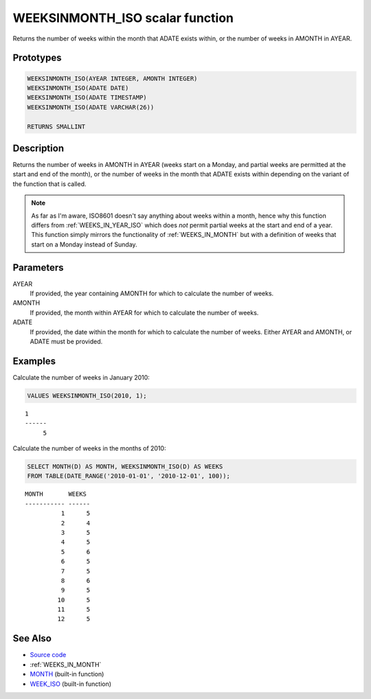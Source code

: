 .. _WEEKS_IN_MONTH_ISO:

================================
WEEKSINMONTH_ISO scalar function
================================

Returns the number of weeks within the month that ADATE exists within, or the
number of weeks in AMONTH in AYEAR.

Prototypes
==========

.. code-block:: sql

    WEEKSINMONTH_ISO(AYEAR INTEGER, AMONTH INTEGER)
    WEEKSINMONTH_ISO(ADATE DATE)
    WEEKSINMONTH_ISO(ADATE TIMESTAMP)
    WEEKSINMONTH_ISO(ADATE VARCHAR(26))

    RETURNS SMALLINT


Description
===========

Returns the number of weeks in AMONTH in AYEAR (weeks start on a Monday, and
partial weeks are permitted at the start and end of the month), or the number
of weeks in the month that ADATE exists within depending on the variant of the
function that is called.

.. note::

    As far as I'm aware, ISO8601 doesn't say anything about weeks within a
    month, hence why this function differs from :ref:`WEEKS_IN_YEAR_ISO` which
    does *not* permit partial weeks at the start and end of a year. This
    function simply mirrors the functionality of :ref:`WEEKS_IN_MONTH` but with
    a definition of weeks that start on a Monday instead of Sunday.

Parameters
==========

AYEAR
    If provided, the year containing AMONTH for which to calculate the number
    of weeks.
AMONTH
    If provided, the month within AYEAR for which to calculate the number of
    weeks.
ADATE
    If provided, the date within the month for which to calculate the number of
    weeks. Either AYEAR and AMONTH, or ADATE must be provided.

Examples
========

Calculate the number of weeks in January 2010:

.. code-block:: sql

    VALUES WEEKSINMONTH_ISO(2010, 1);

::

    1
    ------
         5


Calculate the number of weeks in the months of 2010:

.. code-block:: sql

    SELECT MONTH(D) AS MONTH, WEEKSINMONTH_ISO(D) AS WEEKS
    FROM TABLE(DATE_RANGE('2010-01-01', '2010-12-01', 100));

::

    MONTH       WEEKS
    ----------- ------
              1      5
              2      4
              3      5
              4      5
              5      6
              6      5
              7      5
              8      6
              9      5
             10      5
             11      5
             12      5


See Also
========

* `Source code`_
* :ref:`WEEKS_IN_MONTH`
* `MONTH`_ (built-in function)
* `WEEK_ISO`_ (built-in function)

.. _Source code: https://github.com/waveform80/db2utils/blob/master/date_time.sql#L1285
.. _WEEK_ISO: http://publib.boulder.ibm.com/infocenter/db2luw/v9r7/topic/com.ibm.db2.luw.sql.ref.doc/doc/r0005481.html
.. _MONTH: http://publib.boulder.ibm.com/infocenter/db2luw/v9r7/topic/com.ibm.db2.luw.sql.ref.doc/doc/r0000830.html
